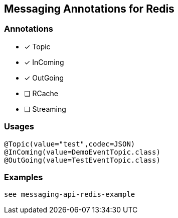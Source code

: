 == Messaging Annotations for Redis

=== Annotations

* [x] Topic
* [x] InComing
* [x] OutGoing
* [ ] RCache
* [ ] Streaming

=== Usages
[source,java]
----
@Topic(value="test",codec=JSON)
@InComing(value=DemoEventTopic.class)
@OutGoing(value=TestEventTopic.class)
----

=== Examples

 see messaging-api-redis-example
